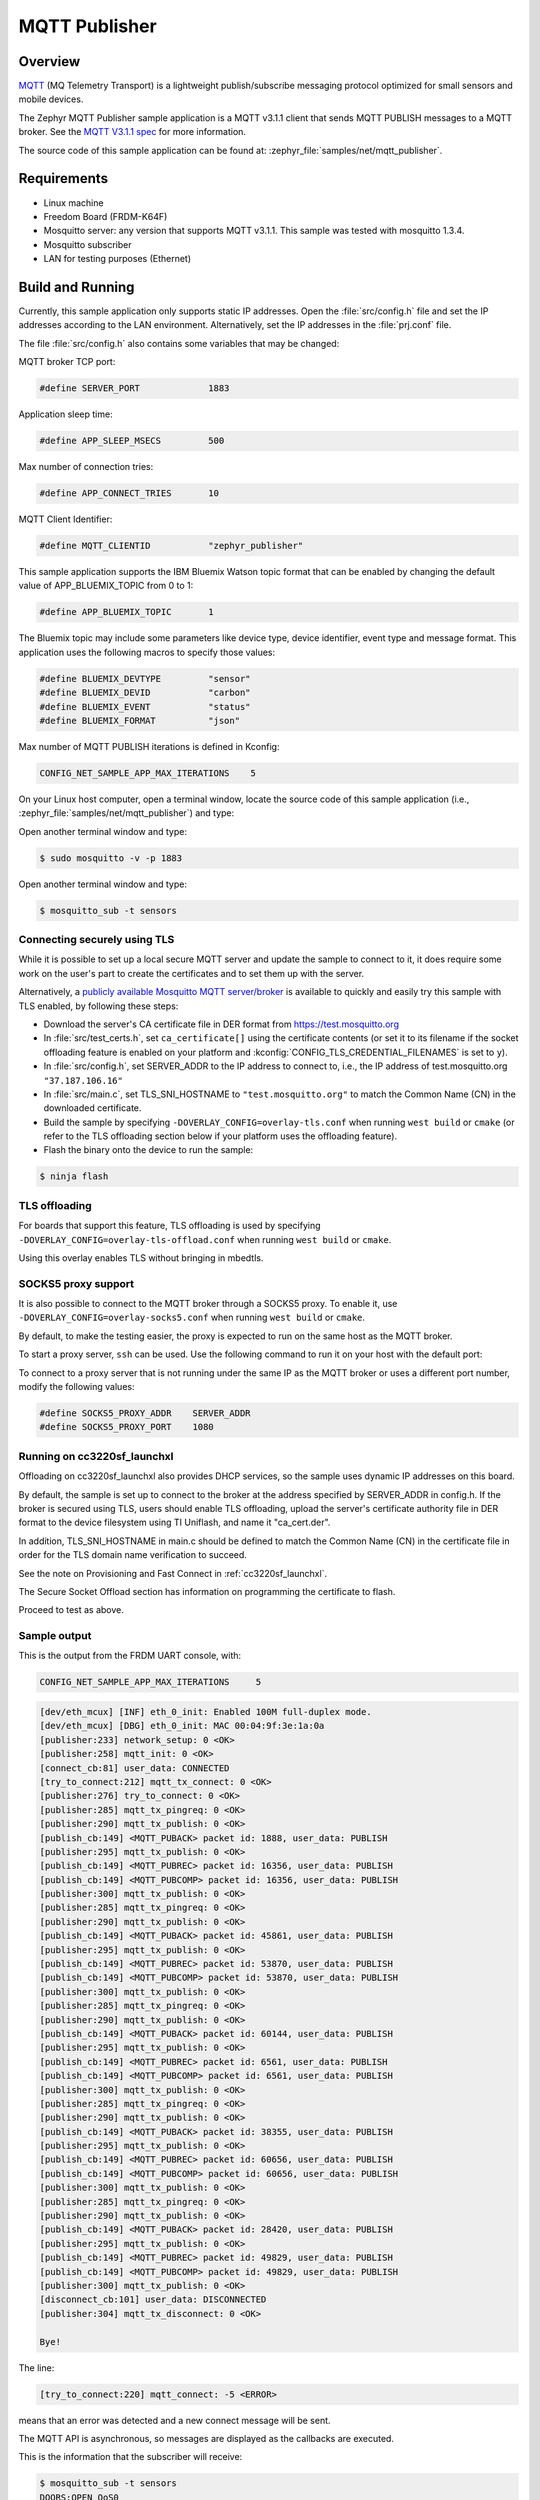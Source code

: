 .. _mqtt-publisher-sample:

MQTT Publisher
##############

Overview
********

`MQTT <http://mqtt.org/>`_ (MQ Telemetry Transport) is a lightweight
publish/subscribe messaging protocol optimized for small sensors and
mobile devices.

The Zephyr MQTT Publisher sample application is a MQTT v3.1.1
client that sends MQTT PUBLISH messages to a MQTT broker.
See the `MQTT V3.1.1 spec`_ for more information.

.. _MQTT V3.1.1 spec: http://docs.oasis-open.org/mqtt/mqtt/v3.1.1/mqtt-v3.1.1.html

The source code of this sample application can be found at:
:zephyr_file:`samples/net/mqtt_publisher`.

Requirements
************

- Linux machine
- Freedom Board (FRDM-K64F)
- Mosquitto server: any version that supports MQTT v3.1.1. This sample
  was tested with mosquitto 1.3.4.
- Mosquitto subscriber
- LAN for testing purposes (Ethernet)

Build and Running
*****************

Currently, this sample application only supports static IP addresses.
Open the :file:`src/config.h` file and set the IP addresses according
to the LAN environment.
Alternatively, set the IP addresses in the :file:`prj.conf` file.

The file :file:`src/config.h` also contains some variables that may be changed:

MQTT broker TCP port:

.. code-block:: c

	#define SERVER_PORT		1883

Application sleep time:

.. code-block:: c

	#define APP_SLEEP_MSECS		500

Max number of connection tries:

.. code-block:: c

	#define APP_CONNECT_TRIES	10

MQTT Client Identifier:

.. code-block:: c

	#define MQTT_CLIENTID		"zephyr_publisher"

This sample application supports the IBM Bluemix Watson topic format that can
be enabled by changing the default value of APP_BLUEMIX_TOPIC from 0 to 1:

.. code-block:: c

	#define APP_BLUEMIX_TOPIC	1

The Bluemix topic may include some parameters like device type, device
identifier, event type and message format. This application uses the
following macros to specify those values:

.. code-block:: c

	#define BLUEMIX_DEVTYPE		"sensor"
	#define BLUEMIX_DEVID		"carbon"
	#define BLUEMIX_EVENT		"status"
	#define BLUEMIX_FORMAT		"json"

Max number of MQTT PUBLISH iterations is defined in Kconfig:

.. code-block:: c

	CONFIG_NET_SAMPLE_APP_MAX_ITERATIONS	5

On your Linux host computer, open a terminal window, locate the source code
of this sample application (i.e., :zephyr_file:`samples/net/mqtt_publisher`) and type:

.. zephyr-app-commands::
   :zephyr-app: samples/net/mqtt_publisher
   :board: frdm_k64f
   :goals: build flash
   :compact:

Open another terminal window and type:

.. code-block:: console

	$ sudo mosquitto -v -p 1883

Open another terminal window and type:

.. code-block:: console

	$ mosquitto_sub -t sensors

Connecting securely using TLS
=============================

While it is possible to set up a local secure MQTT server and update the
sample to connect to it, it does require some work on the user's part to
create the certificates and to set them up with the server.

Alternatively, a `publicly available Mosquitto MQTT server/broker
<https://test.mosquitto.org/>`_ is available to quickly and easily
try this sample with TLS enabled, by following these steps:

- Download the server's CA certificate file in DER format from
  https://test.mosquitto.org
- In :file:`src/test_certs.h`, set ``ca_certificate[]`` using the certificate
  contents (or set it to its filename if the socket offloading feature is
  enabled on your platform and :kconfig:`CONFIG_TLS_CREDENTIAL_FILENAMES` is
  set to ``y``).
- In :file:`src/config.h`, set SERVER_ADDR to the IP address to connect to,
  i.e., the IP address of test.mosquitto.org ``"37.187.106.16"``
- In :file:`src/main.c`, set TLS_SNI_HOSTNAME to ``"test.mosquitto.org"``
  to match the Common Name (CN) in the downloaded certificate.
- Build the sample by specifying ``-DOVERLAY_CONFIG=overlay-tls.conf``
  when running ``west build`` or ``cmake`` (or refer to the TLS offloading
  section below if your platform uses the offloading feature).
- Flash the binary onto the device to run the sample:

.. code-block:: console

        $ ninja flash

TLS offloading
==============

For boards that support this feature, TLS offloading is used by
specifying ``-DOVERLAY_CONFIG=overlay-tls-offload.conf`` when running ``west
build`` or ``cmake``.

Using this overlay enables TLS without bringing in mbedtls.

SOCKS5 proxy support
====================

It is also possible to connect to the MQTT broker through a SOCKS5 proxy.
To enable it, use ``-DOVERLAY_CONFIG=overlay-socks5.conf`` when running ``west
build`` or  ``cmake``.

By default, to make the testing easier, the proxy is expected to run on the
same host as the MQTT broker.

To start a proxy server, ``ssh`` can be used.
Use the following command to run it on your host with the default port:

.. code-block: console

	$ ssh -N -D 0.0.0.0:1080 localhost

To connect to a proxy server that is not running under the same IP as the MQTT
broker or uses a different port number, modify the following values:

.. code-block:: c

	#define SOCKS5_PROXY_ADDR    SERVER_ADDR
	#define SOCKS5_PROXY_PORT    1080


Running on cc3220sf_launchxl
============================

Offloading on cc3220sf_launchxl also provides DHCP services, so the sample
uses dynamic IP addresses on this board.

By default, the sample is set up to connect to the broker at the address
specified by SERVER_ADDR in config.h. If the broker is secured using TLS, users
should enable TLS offloading, upload the server's certificate
authority file in DER format to the device filesystem using TI Uniflash,
and name it "ca_cert.der".

In addition, TLS_SNI_HOSTNAME in main.c should be defined to match the
Common Name (CN) in the certificate file in order for the TLS domain
name verification to succeed.

See the note on Provisioning and Fast Connect in :ref:`cc3220sf_launchxl`.

The Secure Socket Offload section has information on programming the
certificate to flash.

Proceed to test as above.

Sample output
=============

This is the output from the FRDM UART console, with:

.. code-block:: c

	CONFIG_NET_SAMPLE_APP_MAX_ITERATIONS     5

.. code-block:: console

	[dev/eth_mcux] [INF] eth_0_init: Enabled 100M full-duplex mode.
	[dev/eth_mcux] [DBG] eth_0_init: MAC 00:04:9f:3e:1a:0a
	[publisher:233] network_setup: 0 <OK>
	[publisher:258] mqtt_init: 0 <OK>
	[connect_cb:81] user_data: CONNECTED
	[try_to_connect:212] mqtt_tx_connect: 0 <OK>
	[publisher:276] try_to_connect: 0 <OK>
	[publisher:285] mqtt_tx_pingreq: 0 <OK>
	[publisher:290] mqtt_tx_publish: 0 <OK>
	[publish_cb:149] <MQTT_PUBACK> packet id: 1888, user_data: PUBLISH
	[publisher:295] mqtt_tx_publish: 0 <OK>
	[publish_cb:149] <MQTT_PUBREC> packet id: 16356, user_data: PUBLISH
	[publish_cb:149] <MQTT_PUBCOMP> packet id: 16356, user_data: PUBLISH
	[publisher:300] mqtt_tx_publish: 0 <OK>
	[publisher:285] mqtt_tx_pingreq: 0 <OK>
	[publisher:290] mqtt_tx_publish: 0 <OK>
	[publish_cb:149] <MQTT_PUBACK> packet id: 45861, user_data: PUBLISH
	[publisher:295] mqtt_tx_publish: 0 <OK>
	[publish_cb:149] <MQTT_PUBREC> packet id: 53870, user_data: PUBLISH
	[publish_cb:149] <MQTT_PUBCOMP> packet id: 53870, user_data: PUBLISH
	[publisher:300] mqtt_tx_publish: 0 <OK>
	[publisher:285] mqtt_tx_pingreq: 0 <OK>
	[publisher:290] mqtt_tx_publish: 0 <OK>
	[publish_cb:149] <MQTT_PUBACK> packet id: 60144, user_data: PUBLISH
	[publisher:295] mqtt_tx_publish: 0 <OK>
	[publish_cb:149] <MQTT_PUBREC> packet id: 6561, user_data: PUBLISH
	[publish_cb:149] <MQTT_PUBCOMP> packet id: 6561, user_data: PUBLISH
	[publisher:300] mqtt_tx_publish: 0 <OK>
	[publisher:285] mqtt_tx_pingreq: 0 <OK>
	[publisher:290] mqtt_tx_publish: 0 <OK>
	[publish_cb:149] <MQTT_PUBACK> packet id: 38355, user_data: PUBLISH
	[publisher:295] mqtt_tx_publish: 0 <OK>
	[publish_cb:149] <MQTT_PUBREC> packet id: 60656, user_data: PUBLISH
	[publish_cb:149] <MQTT_PUBCOMP> packet id: 60656, user_data: PUBLISH
	[publisher:300] mqtt_tx_publish: 0 <OK>
	[publisher:285] mqtt_tx_pingreq: 0 <OK>
	[publisher:290] mqtt_tx_publish: 0 <OK>
	[publish_cb:149] <MQTT_PUBACK> packet id: 28420, user_data: PUBLISH
	[publisher:295] mqtt_tx_publish: 0 <OK>
	[publish_cb:149] <MQTT_PUBREC> packet id: 49829, user_data: PUBLISH
	[publish_cb:149] <MQTT_PUBCOMP> packet id: 49829, user_data: PUBLISH
	[publisher:300] mqtt_tx_publish: 0 <OK>
	[disconnect_cb:101] user_data: DISCONNECTED
	[publisher:304] mqtt_tx_disconnect: 0 <OK>

	Bye!

The line:

.. code-block:: console

	[try_to_connect:220] mqtt_connect: -5 <ERROR>

means that an error was detected and a new connect message will be sent.

The MQTT API is asynchronous, so messages are displayed as the callbacks are
executed.

This is the information that the subscriber will receive:

.. code-block:: console

	$ mosquitto_sub -t sensors
	DOORS:OPEN_QoS0
	DOORS:OPEN_QoS1
	DOORS:OPEN_QoS2
	DOORS:OPEN_QoS0
	DOORS:OPEN_QoS1
	DOORS:OPEN_QoS2
	DOORS:OPEN_QoS0
	DOORS:OPEN_QoS1
	DOORS:OPEN_QoS2
	DOORS:OPEN_QoS0
	DOORS:OPEN_QoS1
	DOORS:OPEN_QoS2
	DOORS:OPEN_QoS0
	DOORS:OPEN_QoS1
	DOORS:OPEN_QoS2

This is the output from the MQTT broker:

.. code-block:: console

	$ sudo mosquitto -v
	1485663791: mosquitto version 1.3.4 (build date 2014-08-17 00:14:52-0300) starting
	1485663791: Using default config.
	1485663791: Opening ipv4 listen socket on port 1883.
	1485663791: Opening ipv6 listen socket on port 1883.
	1485663797: New connection from 192.168.1.101 on port 1883.
	1485663797: New client connected from 192.168.1.101 as zephyr_publisher (c1, k0).
	1485663797: Sending CONNACK to zephyr_publisher (0)
	1485663798: Received PINGREQ from zephyr_publisher
	1485663798: Sending PINGRESP to zephyr_publisher
	1485663798: Received PUBLISH from zephyr_publisher (d0, q0, r0, m0, 'sensors', ... (15 bytes))
	1485663799: Received PUBLISH from zephyr_publisher (d0, q1, r0, m1888, 'sensors', ... (15 bytes))
	1485663799: Sending PUBACK to zephyr_publisher (Mid: 1888)
	1485663799: Received PUBLISH from zephyr_publisher (d0, q2, r0, m16356, 'sensors', ... (15 bytes))
	1485663799: Sending PUBREC to zephyr_publisher (Mid: 16356)
	1485663799: Received PUBREL from zephyr_publisher (Mid: 16356)
	1485663799: Sending PUBCOMP to zephyr_publisher (Mid: 16356)
	1485663800: Received PINGREQ from zephyr_publisher
	1485663800: Sending PINGRESP to zephyr_publisher
	1485663800: Received PUBLISH from zephyr_publisher (d0, q0, r0, m0, 'sensors', ... (15 bytes))
	1485663801: Received PUBLISH from zephyr_publisher (d0, q1, r0, m45861, 'sensors', ... (15 bytes))
	1485663801: Sending PUBACK to zephyr_publisher (Mid: 45861)
	1485663801: Received PUBLISH from zephyr_publisher (d0, q2, r0, m53870, 'sensors', ... (15 bytes))
	1485663801: Sending PUBREC to zephyr_publisher (Mid: 53870)
	1485663801: Received PUBREL from zephyr_publisher (Mid: 53870)
	1485663801: Sending PUBCOMP to zephyr_publisher (Mid: 53870)
	1485663802: Received PINGREQ from zephyr_publisher
	1485663802: Sending PINGRESP to zephyr_publisher
	1485663802: Received PUBLISH from zephyr_publisher (d0, q0, r0, m0, 'sensors', ... (15 bytes))
	1485663803: Received PUBLISH from zephyr_publisher (d0, q1, r0, m60144, 'sensors', ... (15 bytes))
	1485663803: Sending PUBACK to zephyr_publisher (Mid: 60144)
	1485663803: Received PUBLISH from zephyr_publisher (d0, q2, r0, m6561, 'sensors', ... (15 bytes))
	1485663803: Sending PUBREC to zephyr_publisher (Mid: 6561)
	1485663803: Received PUBREL from zephyr_publisher (Mid: 6561)
	1485663803: Sending PUBCOMP to zephyr_publisher (Mid: 6561)
	1485663804: Received PINGREQ from zephyr_publisher
	1485663804: Sending PINGRESP to zephyr_publisher
	1485663804: Received PUBLISH from zephyr_publisher (d0, q0, r0, m0, 'sensors', ... (15 bytes))
	1485663805: Received PUBLISH from zephyr_publisher (d0, q1, r0, m38355, 'sensors', ... (15 bytes))
	1485663805: Sending PUBACK to zephyr_publisher (Mid: 38355)
	1485663805: Received PUBLISH from zephyr_publisher (d0, q2, r0, m60656, 'sensors', ... (15 bytes))
	1485663805: Sending PUBREC to zephyr_publisher (Mid: 60656)
	1485663805: Received PUBREL from zephyr_publisher (Mid: 60656)
	1485663805: Sending PUBCOMP to zephyr_publisher (Mid: 60656)
	1485663806: Received PINGREQ from zephyr_publisher
	1485663806: Sending PINGRESP to zephyr_publisher
	1485663806: Received PUBLISH from zephyr_publisher (d0, q0, r0, m0, 'sensors', ... (15 bytes))
	1485663807: Received PUBLISH from zephyr_publisher (d0, q1, r0, m28420, 'sensors', ... (15 bytes))
	1485663807: Sending PUBACK to zephyr_publisher (Mid: 28420)
	1485663807: Received PUBLISH from zephyr_publisher (d0, q2, r0, m49829, 'sensors', ... (15 bytes))
	1485663807: Sending PUBREC to zephyr_publisher (Mid: 49829)
	1485663807: Received PUBREL from zephyr_publisher (Mid: 49829)
	1485663807: Sending PUBCOMP to zephyr_publisher (Mid: 49829)
	1485663808: Received DISCONNECT from zephyr_publisher
